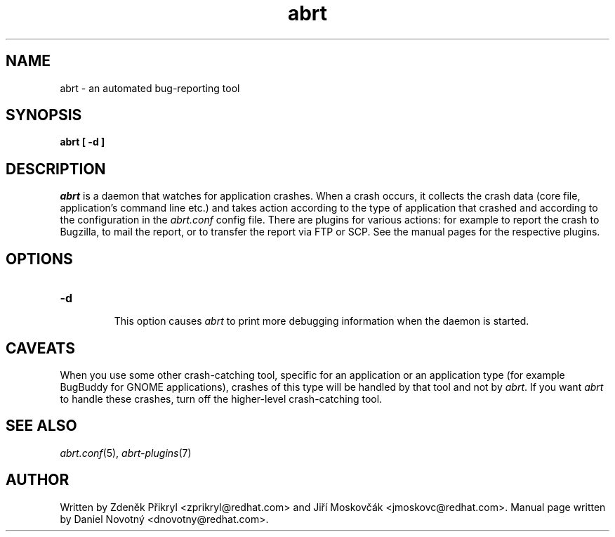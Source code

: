.TH abrt "8" "28 May 2009" ""
.SH NAME
abrt \- an automated bug-reporting tool
.SH SYNOPSIS
.B abrt [ -d ]
.SH DESCRIPTION
.I abrt
is a daemon that watches for application crashes. When a crash occurs,
it collects the crash data (core file, application's command line etc.)
and takes action according to the type of application that
crashed and according to the configuration in the
.I abrt.conf
config file. There are plugins for various actions: for example to report
the crash to Bugzilla, to mail the report, or to transfer the
report via FTP or SCP. See the manual pages for the
respective plugins.
.SH OPTIONS

.TP

.B "\-d"

This option causes
.I abrt
to print more debugging information when the daemon is started.
.SH CAVEATS
When you use some other crash-catching tool, specific for an application
or an application type (for example BugBuddy for GNOME applications),
crashes of this type will be handled by that tool and
not by \fIabrt\fP. If you want \fIabrt\fP to handle these crashes,
turn off the higher-level crash-catching tool.
.SH "SEE ALSO"
.IR abrt.conf (5),
.IR abrt-plugins (7)
.SH AUTHOR
Written by Zdeněk Přikryl <zprikryl@redhat.com> and
Jiří Moskovčák <jmoskovc@redhat.com>. Manual page written by Daniel
Novotný <dnovotny@redhat.com>.
